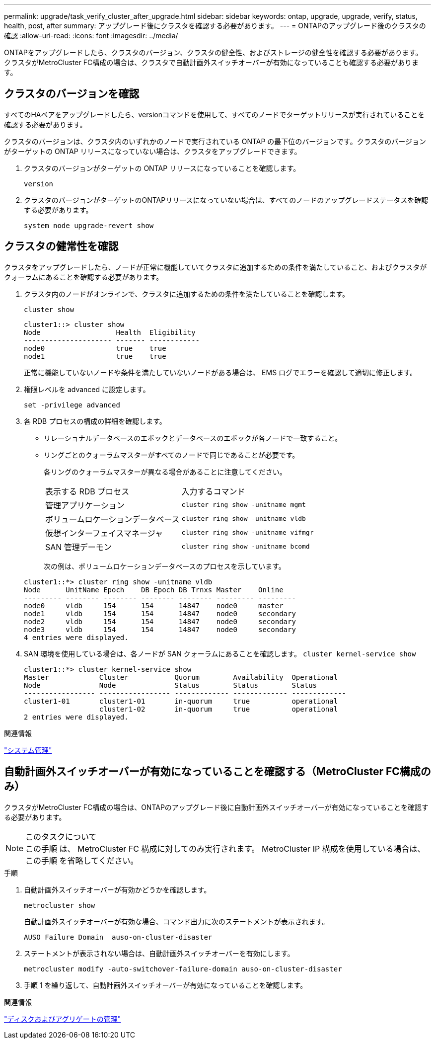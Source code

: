 ---
permalink: upgrade/task_verify_cluster_after_upgrade.html 
sidebar: sidebar 
keywords: ontap, upgrade, upgrade, verify, status, health, post, after 
summary: アップグレード後にクラスタを確認する必要があります。 
---
= ONTAPのアップグレード後のクラスタの確認
:allow-uri-read: 
:icons: font
:imagesdir: ../media/


[role="lead"]
ONTAPをアップグレードしたら、クラスタのバージョン、クラスタの健全性、およびストレージの健全性を確認する必要があります。  クラスタがMetroCluster FC構成の場合は、クラスタで自動計画外スイッチオーバーが有効になっていることも確認する必要があります。



== クラスタのバージョンを確認

すべてのHAペアをアップグレードしたら、versionコマンドを使用して、すべてのノードでターゲットリリースが実行されていることを確認する必要があります。

クラスタのバージョンは、クラスタ内のいずれかのノードで実行されている ONTAP の最下位のバージョンです。クラスタのバージョンがターゲットの ONTAP リリースになっていない場合は、クラスタをアップグレードできます。

. クラスタのバージョンがターゲットの ONTAP リリースになっていることを確認します。
+
`version`

. クラスタのバージョンがターゲットのONTAPリリースになっていない場合は、すべてのノードのアップグレードステータスを確認する必要があります。
+
`system node upgrade-revert show`





== クラスタの健常性を確認

クラスタをアップグレードしたら、ノードが正常に機能していてクラスタに追加するための条件を満たしていること、およびクラスタがクォーラムにあることを確認する必要があります。

. クラスタ内のノードがオンラインで、クラスタに追加するための条件を満たしていることを確認します。
+
`cluster show`

+
[listing]
----
cluster1::> cluster show
Node                  Health  Eligibility
--------------------- ------- ------------
node0                 true    true
node1                 true    true
----
+
正常に機能していないノードや条件を満たしていないノードがある場合は、 EMS ログでエラーを確認して適切に修正します。

. 権限レベルを advanced に設定します。
+
`set -privilege advanced`

. 各 RDB プロセスの構成の詳細を確認します。
+
** リレーショナルデータベースのエポックとデータベースのエポックが各ノードで一致すること。
** リングごとのクォーラムマスターがすべてのノードで同じであることが必要です。
+
各リングのクォーラムマスターが異なる場合があることに注意してください。

+
|===


| 表示する RDB プロセス | 入力するコマンド 


 a| 
管理アプリケーション
 a| 
`cluster ring show -unitname mgmt`



 a| 
ボリュームロケーションデータベース
 a| 
`cluster ring show -unitname vldb`



 a| 
仮想インターフェイスマネージャ
 a| 
`cluster ring show -unitname vifmgr`



 a| 
SAN 管理デーモン
 a| 
`cluster ring show -unitname bcomd`

|===
+
次の例は、ボリュームロケーションデータベースのプロセスを示しています。



+
[listing]
----
cluster1::*> cluster ring show -unitname vldb
Node      UnitName Epoch    DB Epoch DB Trnxs Master    Online
--------- -------- -------- -------- -------- --------- ---------
node0     vldb     154      154      14847    node0     master
node1     vldb     154      154      14847    node0     secondary
node2     vldb     154      154      14847    node0     secondary
node3     vldb     154      154      14847    node0     secondary
4 entries were displayed.
----
. SAN 環境を使用している場合は、各ノードが SAN クォーラムにあることを確認します。 `cluster kernel-service show`
+
[listing]
----
cluster1::*> cluster kernel-service show
Master            Cluster           Quorum        Availability  Operational
Node              Node              Status        Status        Status
----------------- ----------------- ------------- ------------- -------------
cluster1-01       cluster1-01       in-quorum     true          operational
                  cluster1-02       in-quorum     true          operational
2 entries were displayed.
----


.関連情報
link:../system-admin/index.html["システム管理"]



== 自動計画外スイッチオーバーが有効になっていることを確認する（MetroCluster FC構成のみ）

クラスタがMetroCluster FC構成の場合は、ONTAPのアップグレード後に自動計画外スイッチオーバーが有効になっていることを確認する必要があります。

.このタスクについて

NOTE: この手順 は、 MetroCluster FC 構成に対してのみ実行されます。  MetroCluster IP 構成を使用している場合は、この手順 を省略してください。

.手順
. 自動計画外スイッチオーバーが有効かどうかを確認します。
+
`metrocluster show`

+
自動計画外スイッチオーバーが有効な場合、コマンド出力に次のステートメントが表示されます。

+
[listing]
----
AUSO Failure Domain  auso-on-cluster-disaster
----
. ステートメントが表示されない場合は、自動計画外スイッチオーバーを有効にします。
+
`metrocluster modify -auto-switchover-failure-domain auso-on-cluster-disaster`

. 手順 1 を繰り返して、自動計画外スイッチオーバーが有効になっていることを確認します。


.関連情報
link:../disks-aggregates/index.html["ディスクおよびアグリゲートの管理"]
